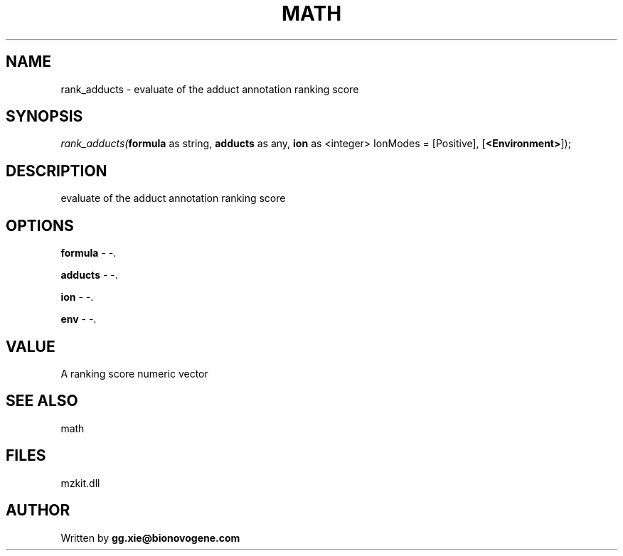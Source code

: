 .\" man page create by R# package system.
.TH MATH 4 2000-Jan "rank_adducts" "rank_adducts"
.SH NAME
rank_adducts \- evaluate of the adduct annotation ranking score
.SH SYNOPSIS
\fIrank_adducts(\fBformula\fR as string, 
\fBadducts\fR as any, 
\fBion\fR as <integer> IonModes = [Positive], 
[\fB<Environment>\fR]);\fR
.SH DESCRIPTION
.PP
evaluate of the adduct annotation ranking score
.PP
.SH OPTIONS
.PP
\fBformula\fB \fR\- -. 
.PP
.PP
\fBadducts\fB \fR\- -. 
.PP
.PP
\fBion\fB \fR\- -. 
.PP
.PP
\fBenv\fB \fR\- -. 
.PP
.SH VALUE
.PP
A ranking score numeric vector
.PP
.SH SEE ALSO
math
.SH FILES
.PP
mzkit.dll
.PP
.SH AUTHOR
Written by \fBgg.xie@bionovogene.com\fR
